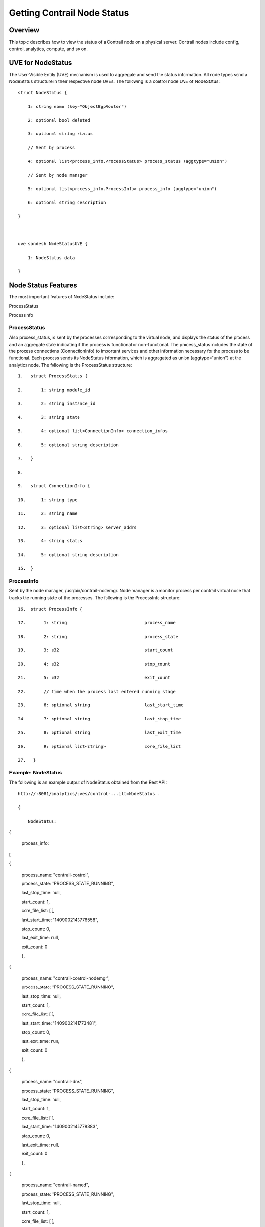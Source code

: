 Getting Contrail Node Status
============================

 

Overview
--------

This topic describes how to view the status of a Contrail node on a
physical server. Contrail nodes include config, control, analytics,
compute, and so on.

UVE for NodeStatus
------------------

The User-Visible Entity (UVE) mechanism is used to aggregate and send
the status information. All node types send a NodeStatus structure in
their respective node UVEs. The following is a control node UVE of
NodeStatus:

.. raw:: html

   <div id="jd0e25" class="example" dir="ltr">

::

   struct NodeStatus {

       1: string name (key="ObjectBgpRouter")

       2: optional bool deleted

       3: optional string status

       // Sent by process

       4: optional list<process_info.ProcessStatus> process_status (aggtype="union")

       // Sent by node manager

       5: optional list<process_info.ProcessInfo> process_info (aggtype="union")

       6: optional string description

   }

    

   uve sandesh NodeStatusUVE {

       1: NodeStatus data

   }

.. raw:: html

   </div>

Node Status Features
--------------------

The most important features of NodeStatus include:

ProcessStatus

ProcessInfo

.. raw:: html

   <div id="jd0e39" class="example" dir="ltr">

ProcessStatus
~~~~~~~~~~~~~

Also process_status, is sent by the processes corresponding to the
virtual node, and displays the status of the process and an aggregate
state indicating if the process is functional or non-functional. The
process_status includes the state of the process connections
(ConnectionInfo) to important services and other information necessary
for the process to be functional. Each process sends its NodeStatus
information, which is aggregated as union (aggtype="union") at the
analytics node. The following is the ProcessStatus structure:

::

   1.   struct ProcessStatus {

   2.       1: string module_id

   3.       2: string instance_id

   4.       3: string state

   5.       4: optional list<ConnectionInfo> connection_infos

   6.       5: optional string description

   7.   }

   8.    

   9.   struct ConnectionInfo {

   10.      1: string type

   11.      2: string name

   12.      3: optional list<string> server_addrs

   13.      4: string status

   14.      5: optional string description

   15.  }

.. raw:: html

   </div>

.. raw:: html

   <div id="jd0e47" class="example" dir="ltr">

ProcessInfo
~~~~~~~~~~~

Sent by the node manager, /usr/bin/contrail-nodemgr. Node manager is a
monitor process per contrail virtual node that tracks the running state
of the processes. The following is the ProcessInfo structure:

::

   16.  struct ProcessInfo {

   17.       1: string                              process_name

   18.       2: string                              process_state

   19.       3: u32                                 start_count

   20.       4: u32                                 stop_count

   21.       5: u32                                 exit_count

   22.       // time when the process last entered running stage

   23.       6: optional string                     last_start_time

   24.       7: optional string                     last_stop_time

   25.       8: optional string                     last_exit_time

   26.       9: optional list<string>               core_file_list

   27.   }

.. raw:: html

   </div>

.. raw:: html

   <div id="jd0e55" class="example" dir="ltr">

Example: NodeStatus
~~~~~~~~~~~~~~~~~~~

The following is an example output of NodeStatus obtained from the Rest
API:

::

   http://:8081/analytics/uves/control-...ilt=NodeStatus .

   {

       NodeStatus:  {

       process_info:  [

        {

       process_name: "contrail-control",

       process_state: "PROCESS_STATE_RUNNING",

       last_stop_time: null,

       start_count: 1,

       core_file_list: [ ],

       last_start_time: "1409002143776558",

       stop_count: 0,

       last_exit_time: null,

       exit_count: 0

       },

        {

       process_name: "contrail-control-nodemgr",

       process_state: "PROCESS_STATE_RUNNING",

       last_stop_time: null,

       start_count: 1,

       core_file_list: [ ],

       last_start_time: "1409002141773481",

       stop_count: 0,

       last_exit_time: null,

       exit_count: 0

       },

        {

       process_name: "contrail-dns",

       process_state: "PROCESS_STATE_RUNNING",

       last_stop_time: null,

       start_count: 1,

       core_file_list: [ ],

       last_start_time: "1409002145778383",

       stop_count: 0,

       last_exit_time: null,

       exit_count: 0

       },

        {

       process_name: "contrail-named",

       process_state: "PROCESS_STATE_RUNNING",

       last_stop_time: null,

       start_count: 1,

       core_file_list: [ ],

       last_start_time: "1409002147780118",

       stop_count: 0,

       last_exit_time: null,

       exit_count: 0

       }

       ],

       process_status:  [

        {

       instance_id: "0",

       module_id: "ControlNode",

       state: "Functional",

       description: null,

       connection_infos:  [

        {

       server_addrs:  [

       "10.84.13.45:8443"

       ],

        {

       server_addrs:  [

       "10.84.13.45:8086"

       ],

       status: "Up",

       type: "Collector",

       name: null,

       description: "Established"

       },

        {

       server_addrs:  [

       "10.84.13.45:5998"

       ],

       status: "Up",

       type: "Discovery",

       name: "Collector",

       description: "SubscribeResponse"

       },

        {

       server_addrs:  [

       "10.84.13.45:5998"

       ],

       status: "Up",

       type: "Discovery",

       name: "IfmapServer",

       description: "SubscribeResponse"

       },

        {

       server_addrs:  [

       "10.84.13.45:5998"

       ],

       status: "Up",

       type: "Discovery",

       name: "xmpp-server",

       description: "Publish Response - HeartBeat"

       }

       ]

       }

       ]

       }

   }

.. raw:: html

   </div>

Using Introspect to Get Process Status
--------------------------------------

The user can also view the state of a specific process by using the
introspect mechanism.

.. raw:: html

   <div id="jd0e70" class="example" dir="ltr">

Example: Introspect of NodeStatus
~~~~~~~~~~~~~~~~~~~~~~~~~~~~~~~~~

The following is an example of the process state of contrail-control
that is obtained by using

``http://server-ip:8083/Snh_SandeshUVECacheReq?x=NodeStatus``

**Note**

The example output is the ProcessStatus of only one process of
contrail-control. It does not show the full aggregated status of the
control node through its UVE (as in the previous example).

::

   root@a6s45:~# curl http://10.84.13.45:8083/Snh_SandeshU...q?x=NodeStatus

   <?xml-stylesheet type="text/xsl" href="/universal_parse.xsl"?><__NodeStatusUVE_list type="slist"><NodeStatusUVE type="sandesh"><data type="struct" identifier="1"><NodeStatus><name type="string" identifier="1" key="ObjectBgpRouter">a6s45</name><process_status type="list" identifier="4" aggtype="union"><list type="struct" size="1"><ProcessStatus><module_id type="string" identifier="1">ControlNode</module_id><instance_id type="string" identifier="2">0</instance_id><state type="string" identifier="3">Functional</state><connection_infos type="list" identifier="4"><list type="struct" size="5"><ConnectionInfo><type type="string" identifier="1">IFMap</type><name type="string" identifier="2">IFMapServer</name><server_addrs type="list" identifier="3"><list type="string" size="1"><element>10.84.13.45:8443</element></list></server_addrs><status type="string" identifier="4">Up</status><description type="string" identifier="5">Connection with IFMap Server (irond)</description></ConnectionInfo><ConnectionInfo><type type="string" identifier="1">Collector</type><name type="string" identifier="2"></name><server_addrs type="list" identifier="3"><list type="string" size="1"><element>10.84.13.45:8086</element></list></server_addrs><status type="string" identifier="4">Up</status><description type="string" identifier="5">Established</description></ConnectionInfo><ConnectionInfo><type type="string" identifier="1">Discovery</type><name type="string" identifier="2">Collector</name><server_addrs type="list" identifier="3"><list type="string" size="1"><element>10.84.13.45:5998</element></list></server_addrs><status type="string" identifier="4">Up</status><description type="string" identifier="5">SubscribeResponse</description></ConnectionInfo><ConnectionInfo><type type="string" identifier="1">Discovery</type><name type="string" identifier="2">IfmapServer</name><server_addrs type="list" identifier="3"><list type="string" size="1"><element>10.84.13.45:5998</element></list></server_addrs><status type="string" identifier="4">Up</status><description type="string" identifier="5">SubscribeResponse</description></ConnectionInfo><ConnectionInfo><type type="string" identifier="1">Discovery</type><name type="string" identifier="2">xmpp-server</name><server_addrs type="list" identifier="3"><list type="string" size="1"><element>10.84.13.45:5998</element></list></server_addrs><status type="string" identifier="4">Up</status><description type="string" identifier="5">Publish Response - HeartBeat</description></ConnectionInfo></list></connection_infos><description type="string" identifier="5"></description></ProcessStatus></list></process_status></NodeStatus></data></NodeStatusUVE><SandeshUVECacheResp type="sandesh"><returned type="u32" identifier="1">1</returned><more type="bool" identifier="0">false</more></SandeshUVECacheResp></__NodeStatusUVE_list>

.. raw:: html

   </div>

contrail-status script
----------------------

The contrail-status script is used to give the status of the Contrail
processes on a server.

The contrail-status script first checks if a process is running, and if
it is, performs introspect into the process to get its functionality
status, then outputs the aggregate status.

The possible states to display include:

-  active - the process is running and functional; the internal state is
   good

-  inactive - not started or stopped by user

-  failed – the process exited too quickly and has not restarted

-  initializing - the process is running, but the internal state is not
   yet functional.

.. raw:: html

   <div id="jd0e108" class="example" dir="ltr">

Example Output: Contrail-Status Script
~~~~~~~~~~~~~~~~~~~~~~~~~~~~~~~~~~~~~~

The following is an example output from the contrail-status script.

::

   root@a6s45:~# contrail-status

   == Contrail vRouter ==

   supervisor-vrouter:           active

   contrail-vrouter-agent        active

   contrail-vrouter-nodemgr      active

    

   == Contrail Control ==

   supervisor-control:           active

   contrail-control              active

   contrail-control-nodemgr      active

   contrail-dns                  active

   contrail-named                active

    

   == Contrail Analytics ==

   supervisor-analytics:         active

   contrail-analytics-api        active

   contrail-analytics-nodemgr    active

   contrail-collector            active

   contrail-query-engine         active

    

   == Contrail Config ==

   supervisor-config:            active

   contrail-api:0                active

   contrail-config-nodemgr       active

   contrail-schema               active

   contrail-svc-monitor          active


   rabbitmq-server               active

    

   == Contrail Web UI ==

   supervisor-webui:             active

   contrail-webui                active

   contrail-webui-middleware     active

   redis-webui                   active

    

   == Contrail Database ==

   supervisord-contrail-database:active

   contrail-database             active

   contrail-database-nodemgr     active

.. raw:: html

   </div>

 
